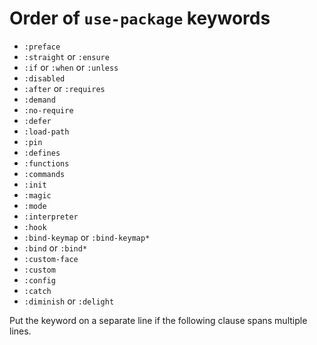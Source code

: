 * Order of =use-package= keywords

- =:preface=
- =:straight= or =:ensure=
- =:if= or =:when= or =:unless=
- =:disabled=
- =:after= or =:requires=
- =:demand=
- =:no-require=
- =:defer=
- =:load-path=
- =:pin=
- =:defines=
- =:functions=
- =:commands=
- =:init=
- =:magic=
- =:mode=
- =:interpreter=
- =:hook=
- =:bind-keymap= or =:bind-keymap*=
- =:bind= or =:bind*=
- =:custom-face=
- =:custom=
- =:config=
- =:catch=
- =:diminish= or =:delight=

Put the keyword on a separate line if the following clause spans multiple lines.
